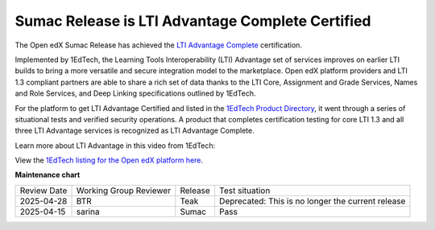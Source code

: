 .. _Sumac LTI Certification:

Sumac Release is LTI Advantage Complete Certified
#################################################

The Open edX Sumac Release has achieved the `LTI Advantage Complete
<https://www.imsglobal.org/lti-advantage-overview>`_ certification.

Implemented by 1EdTech, the Learning Tools Interoperability (LTI) Advantage set of services improves on
earlier LTI builds to bring a more versatile and secure integration model to the
marketplace. Open edX platform providers and LTI 1.3 compliant partners are able to share
a rich set of data thanks to the LTI Core, Assignment and Grade Services,
Names and Role Services, and Deep Linking specifications outlined by 1EdTech. 

For the platform to get LTI Advantage Certified and listed in the `1EdTech
Product Directory
<https://site.imsglobal.org/certifications/axim-collaborative/open-edx-platform>`_,
it went through a series of situational tests and verified security operations.
A product that completes certification testing for core LTI 1.3 and all three
LTI Advantage services is recognized as LTI Advantage Complete.

Learn more about LTI Advantage in this video from 1EdTech:

.. youtube:: SSfhRPMPTX0


View the `1EdTech listing for the Open edX platform here
<https://site.imsglobal.org/certifications/axim-collaborative/open-edx-platform>`_.

.. seealso::

 :ref:`About the LTI Component` (concept)

 :ref:`LTI Component Settings` (reference)

 :ref:`Enable_LTI_Components` (how-to)

 :ref:`Set up an LTI 1_1 component` (how-to)

 :ref:`Set up an LTI 1_3 component` (how-to)

 :ref:`Enabling and using LTI Advantage features` (how-to)

 :ref:`Using Open edX as an LTI Tool Provider` (concept)


**Maintenance chart**

+--------------+-------------------------------+----------------+---------------------------------------------------+
| Review Date  | Working Group Reviewer        |   Release      |Test situation                                     |
+--------------+-------------------------------+----------------+---------------------------------------------------+
|2025-04-28    | BTR                           | Teak           | Deprecated: This is no longer the current release |
+--------------+-------------------------------+----------------+---------------------------------------------------+
|2025-04-15    | sarina                        | Sumac          |  Pass                                             |
+--------------+-------------------------------+----------------+---------------------------------------------------+

